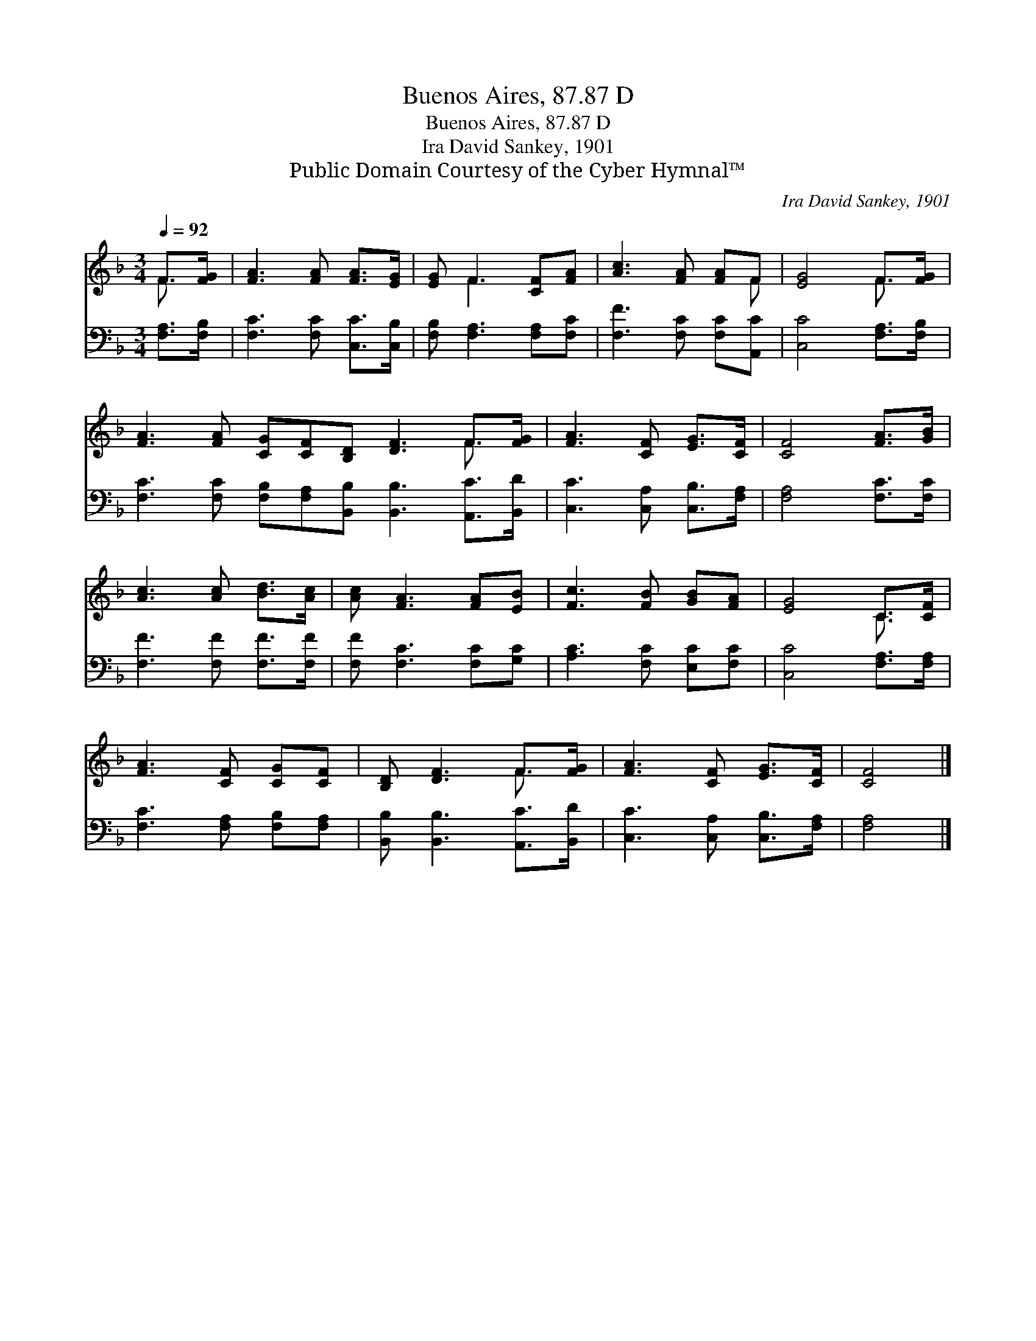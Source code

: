 X:1
T:Buenos Aires, 87.87 D
T:Buenos Aires, 87.87 D
T:Ira David Sankey, 1901
T:Public Domain Courtesy of the Cyber Hymnal™
C:Ira David Sankey, 1901
Z:Public Domain
Z:Courtesy of the Cyber Hymnal™
%%score ( 1 2 ) 3
L:1/8
Q:1/4=92
M:3/4
K:F
V:1 treble 
V:2 treble 
V:3 bass 
V:1
 F>[FG] | [FA]3 [FA] [FA]>[EG] | [EG] F3 [CF][FA] | [Ac]3 [FA] [FA]F | [EG]4 F>[FG] | %5
 [FA]3 [FA] [CG][CF][B,D] [DF]3 F>[FG] | [FA]3 [CF] [EG]>[CF] | [CF]4 [FA]>[GB] | %8
 [Ac]3 [Ac] [Bd]>[Ac] | [Ac] [FA]3 [FA][EB] | [Fc]3 [FB] [GB][FA] | [EG]4 C>[CF] | %12
 [FA]3 [CF] [CG][CF] | [B,D] [DF]3 F>[FG] | [FA]3 [CF] [EG]>[CF] | [CF]4 |] %16
V:2
 F3/2 x/ | x6 | x F3 x2 | x5 F | x4 F3/2 x/ | x10 F3/2 x/ | x6 | x6 | x6 | x6 | x6 | x4 C3/2 x/ | %12
 x6 | x4 F3/2 x/ | x6 | x4 |] %16
V:3
 [F,A,]>[F,B,] | [F,C]3 [F,C] [C,C]>[C,B,] | [F,B,] [F,A,]3 [F,A,][F,C] | %3
 [F,F]3 [F,C] [F,C][A,,C] | [C,C]4 [F,A,]>[F,B,] | %5
 [F,C]3 [F,C] [F,B,][F,A,][B,,B,] [B,,B,]3 [A,,C]>[B,,D] | [C,C]3 [C,A,] [C,B,]>[F,A,] | %7
 [F,A,]4 [F,C]>[F,C] | [F,F]3 [F,F] [F,F]>[F,F] | [F,F] [F,C]3 [F,C][G,C] | %10
 [A,C]3 [F,C] [E,C][F,C] | [C,C]4 [F,A,]>[F,A,] | [F,C]3 [F,A,] [F,B,][F,A,] | %13
 [B,,B,] [B,,B,]3 [A,,C]>[B,,D] | [C,C]3 [C,A,] [C,B,]>[F,A,] | [F,A,]4 |] %16

